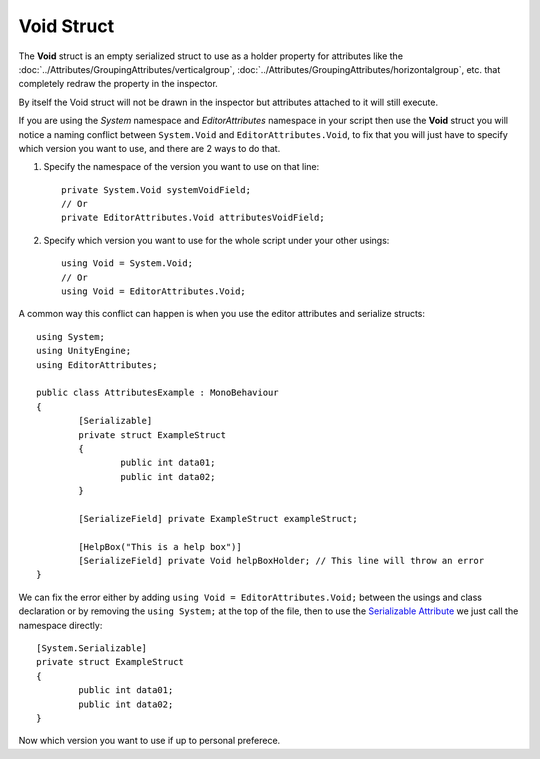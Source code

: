 Void Struct
===========

The **Void** struct is an empty serialized struct to use as a holder property for attributes like the :doc:`../Attributes/GroupingAttributes/verticalgroup`, :doc:`../Attributes/GroupingAttributes/horizontalgroup`, etc. 
that completely redraw the property in the inspector. 

By itself the Void struct will not be drawn in the inspector but attributes attached to it will still execute.
	
If you are using the `System` namespace and `EditorAttributes` namespace in your script then use the **Void** struct you will notice a naming conflict between
``System.Void`` and ``EditorAttributes.Void``, to fix that you will just have to specify which version you want to use, and there are 2 ways to do that.

1. Specify the namespace of the version you want to use on that line::
	
	private System.Void systemVoidField;
	// Or
	private EditorAttributes.Void attributesVoidField;

2. Specify which version you want to use for the whole script under your other usings::

	using Void = System.Void;
	// Or
	using Void = EditorAttributes.Void;
	
A common way this conflict can happen is when you use the editor attributes and serialize structs::

	using System;
	using UnityEngine;
	using EditorAttributes;
	
	public class AttributesExample : MonoBehaviour
	{
		[Serializable]
		private struct ExampleStruct
		{
			public int data01;
			public int data02;
		}
	
		[SerializeField] private ExampleStruct exampleStruct;
	
		[HelpBox("This is a help box")]
		[SerializeField] private Void helpBoxHolder; // This line will throw an error
	}

We can fix the error either by adding ``using Void = EditorAttributes.Void;`` between the usings and class declaration or by removing the ``using System;`` at the top of the file,
then to use the `Serializable Attribute <https://learn.microsoft.com/en-us/dotnet/api/system.serializableattribute?view=net-7.0>`_ we just call the namespace directly::

	[System.Serializable]
	private struct ExampleStruct
	{
		public int data01;
		public int data02;
	}

Now which version you want to use if up to personal preferece.
